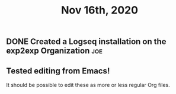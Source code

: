 #+TITLE: Nov 16th, 2020

** DONE Created a Logseq installation on the exp2exp Organization :joe:
:PROPERTIES:
:done: 1605558769406
:END:

** Tested editing from Emacs!
It should be possible to edit these as more or less regular Org files.

